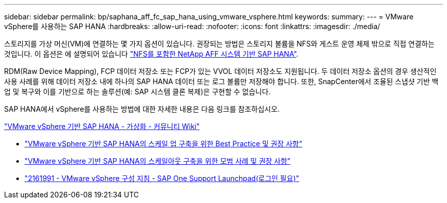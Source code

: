 ---
sidebar: sidebar 
permalink: bp/saphana_aff_fc_sap_hana_using_vmware_vsphere.html 
keywords:  
summary:  
---
= VMware vSphere를 사용하는 SAP HANA
:hardbreaks:
:allow-uri-read: 
:nofooter: 
:icons: font
:linkattrs: 
:imagesdir: ./media/


[role="lead"]
스토리지를 가상 머신(VM)에 연결하는 몇 가지 옵션이 있습니다. 권장되는 방법은 스토리지 볼륨을 NFS와 게스트 운영 체제 밖으로 직접 연결하는 것입니다. 이 옵션은 에 설명되어 있습니다 link:http://www.netapp.com/us/media/tr-4435.pdf["NFS를 포함한 NetApp AFF 시스템 기반 SAP HANA"].

RDM(Raw Device Mapping), FCP 데이터 저장소 또는 FCP가 있는 VVOL 데이터 저장소도 지원됩니다. 두 데이터 저장소 옵션의 경우 생산적인 사용 사례를 위해 데이터 저장소 내에 하나의 SAP HANA 데이터 또는 로그 볼륨만 저장해야 합니다. 또한, SnapCenter에서 조율된 스냅샷 기반 백업 및 복구와 이를 기반으로 하는 솔루션(예: SAP 시스템 클론 복제)은 구현할 수 없습니다.

SAP HANA에서 vSphere를 사용하는 방법에 대한 자세한 내용은 다음 링크를 참조하십시오.

https://wiki.scn.sap.com/wiki/display/VIRTUALIZATION/SAP+HANA+on+VMware+vSphere["VMware vSphere 기반 SAP HANA - 가상화 - 커뮤니티 Wiki"^]

* http://www.vmware.com/files/pdf/SAP_HANA_on_vmware_vSphere_best_practices_guide.pdf["VMware vSphere 기반 SAP HANA의 스케일 업 구축을 위한 Best Practice 및 권장 사항"^]
* http://www.vmware.com/files/pdf/sap-hana-scale-out-deployments-on-vsphere.pdf["VMware vSphere 기반 SAP HANA의 스케일아웃 구축을 위한 모범 사례 및 권장 사항"^]
* https://launchpad.support.sap.com/["2161991 - VMware vSphere 구성 지침 - SAP One Support Launchpad(로그인 필요)"^]

